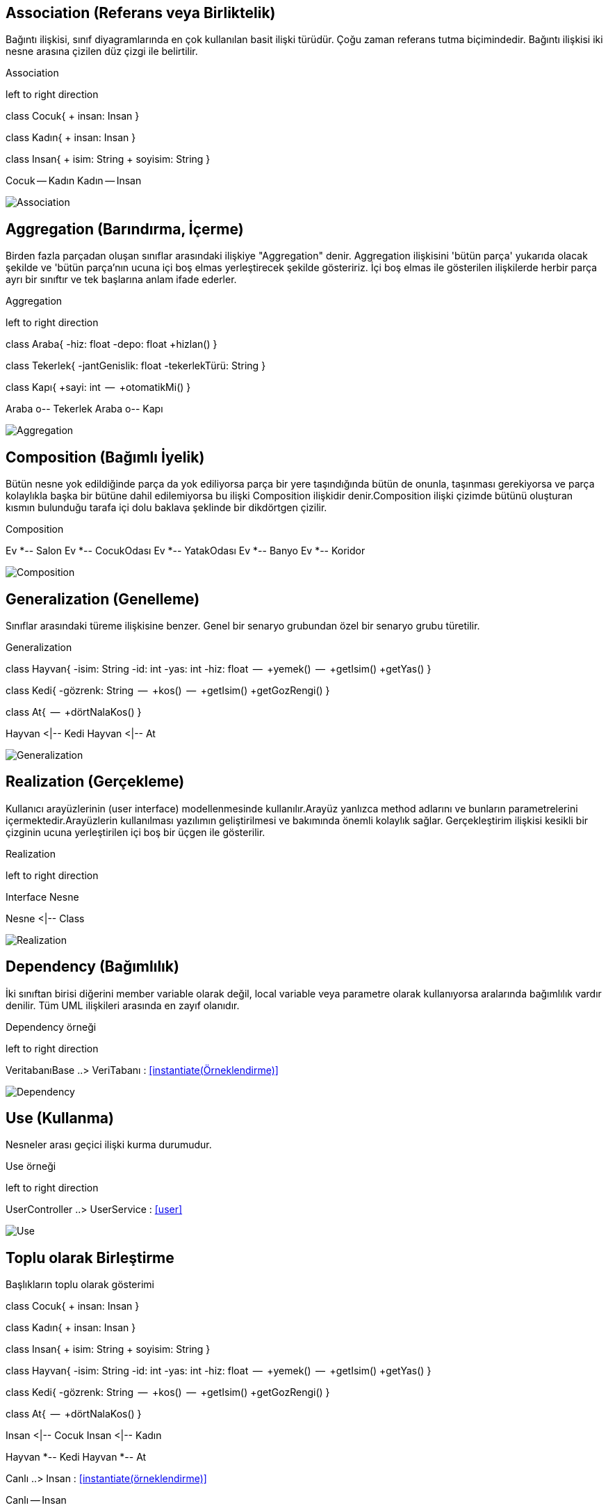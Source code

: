 
== Association (Referans veya Birliktelik)
 
Bağıntı ilişkisi, sınıf diyagramlarında en çok kullanılan basit ilişki türüdür. Çoğu zaman referans tutma biçimindedir. Bağıntı ilişkisi iki nesne arasına çizilen düz çizgi ile belirtilir. 
 

.Association 
[uml,file="association.png"]
--
left to right direction

class Cocuk{
 + insan: Insan
}

class Kadın{
 + insan: Insan
}

class Insan{
 + isim: String
 + soyisim: String
}

Cocuk -- Kadın
Kadın -- Insan
--

image:association.png[Association,role="right"]

 

== Aggregation (Barındırma, İçerme)

Birden fazla parçadan oluşan sınıflar arasındaki ilişkiye "Aggregation" denir. Aggregation ilişkisini 'bütün parça' yukarıda olacak şekilde ve 'bütün parça'nın ucuna içi boş elmas yerleştirecek şekilde gösteririz. İçi boş elmas ile gösterilen ilişkilerde herbir parça ayrı bir sınıftır ve tek başlarına anlam ifade ederler.

.Aggregation 
[uml,file="aggregation.png"]
--
left to right direction

class Araba{
    -hiz: float
    -depo: float
    +hizlan()
}


class Tekerlek{
    -jantGenislik: float
    -tekerlekTürü: String
}

class Kapı{
    +sayi: int
    --
    +otomatikMi()
}



Araba o-- Tekerlek
Araba o-- Kapı


--

image:aggregation.png[Aggregation,role="right"]


== Composition (Bağımlı İyelik)

Bütün nesne yok edildiğinde parça da yok ediliyorsa
parça bir yere taşındığında bütün de onunla, taşınması gerekiyorsa ve parça kolaylıkla başka bir bütüne dahil edilemiyorsa bu ilişki Composition ilişkidir denir.Composition ilişki çizimde bütünü oluşturan kısmın bulunduğu tarafa içi dolu baklava şeklinde bir dikdörtgen çizilir.

.Composition
[uml,file="composition.png"]
--
Ev *-- Salon
Ev *-- CocukOdası
Ev *-- YatakOdası
Ev *-- Banyo
Ev *-- Koridor

--

image:composition.png[Composition,role="right"]


== Generalization (Genelleme)

Sınıflar arasındaki türeme ilişkisine benzer. Genel bir senaryo grubundan özel bir senaryo grubu türetilir.


.Generalization
[uml,file="generalization.png"]
--
class Hayvan{
    -isim: String
    -id:   int
    -yas: int
    -hiz: float
    --
    +yemek()
    --
    +getIsim()
    +getYas()
}

class Kedi{
    -gözrenk: String
    --
    +kos()
    --
    +getIsim()
    +getGozRengi()
}


class At{
    --
    +dörtNalaKos()
}

Hayvan <|-- Kedi
Hayvan <|-- At


--

image:generalization.png[Generalization,role="right"]


== Realization (Gerçekleme)

Kullanıcı arayüzlerinin (user interface) modellenmesinde kullanılır.Arayüz yanlızca method adlarını ve bunların parametrelerini içermektedir.Arayüzlerin kullanılması yazılımın geliştirilmesi ve bakımında önemli kolaylık sağlar. Gerçekleştirim ilişkisi kesikli bir çizginin ucuna yerleştirilen içi boş bir üçgen ile gösterilir.


.Realization
[uml,file="realization.png"]
--
left to right direction

Interface Nesne

Nesne <|-- Class
--

image:realization.png[Realization,role="right"]



== Dependency (Bağımlılık)

İki sınıftan birisi diğerini member variable olarak değil, local variable veya parametre olarak kullanıyorsa aralarında bağımlılık vardır denilir. Tüm UML ilişkileri arasında en zayıf olanıdır.


.Dependency  örneği
[uml,file="dependency.png"]
--
left to right direction

VeritabanıBase ..> VeriTabanı  : <<instantiate(Örneklendirme)>>

image:dependency.png[Dependency,role="right"]

--



== Use (Kullanma)

Nesneler arası geçici ilişki kurma durumudur.

.Use  örneği
[uml,file="use.png"]
--
left to right direction

UserController ..> UserService  : <<user>>
--

image:use.png[Use,role="right"]

== Toplu olarak Birleştirme

.Başlıkların toplu olarak gösterimi
[uml,file="toplugösterim.png"]

--

class Cocuk{
 + insan: Insan
}

class Kadın{
 + insan: Insan
}

class Insan{
 + isim: String
 + soyisim: String
}


class Hayvan{
    -isim: String
    -id:   int
    -yas: int
    -hiz: float
    --
    +yemek()
    --
    +getIsim()
    +getYas()
}

class Kedi{
    -gözrenk: String
    --
    +kos()
    --
    +getIsim()
    +getGozRengi()
}


class At{
    --
    +dörtNalaKos()
}



Insan <|-- Cocuk
Insan <|-- Kadın

Hayvan *-- Kedi
Hayvan *-- At


Canlı ..> Insan  : <<instantiate(örneklendirme)>>

Canlı -- Insan

abstract class Canlı

Canlı <|.. Hayvan

image:toplugösterim.png[toplugösterim,role="right"]
